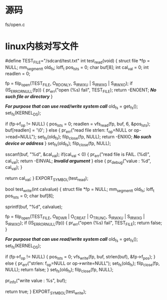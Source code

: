 * 源码
  fs/open.c
* linux内核对写文件

#define TEST_FILE="/sdcard/test.txt"
int test_read(void)
{
	struct file *fp = NULL;
	mm_segment_t old_fs;
	loff_t pos_lsts = 0;
	char buf[8];
	int cal_val = 0;
	int readlen = 0;	
	
	fp = filp_open(TEST_FILE, O_RDONLY, S_IRWXU | S_IRWXG | S_IRWXO);
	if (IS_ERR_OR_NULL(fp)) {
		pr_err("open (%s) fail\n", TEST_FILE);
		return -ENOENT;	/*No such file or directory*/
	}

	/*For purpose that can use read/write system call*/
	old_fs = get_fs();
	set_fs(KERNEL_DS);

	if (fp->f_op != NULL) {
		pos_lsts = 0;
		readlen = vfs_read(fp, buf, 6, &pos_lsts);
		buf[readlen] = '\0';		
	} else {
		pr_err("read file strlen: f_op=NULL or op->read=NULL\n");
		set_fs(old_fs);
		filp_close(fp, NULL);
		return -ENXIO;	/*No such device or address*/
	}
	set_fs(old_fs);
	filp_close(fp, NULL);

	sscanf(buf, "%d", &cal_val);
	if(cal_val < 0) {
		pr_err("read file is FAIL. (%d)\n", cal_val);
		return -EINVAL;	/*Invalid argument*/
	} else {
		pr_debug("value : %d\n", cal_val);
	}
	
	return cal_val;
}
EXPORT_SYMBOL(test_read);

bool test_write(int calvalue)
{
	struct file *fp = NULL;
	mm_segment_t old_fs;
	loff_t pos_lsts = 0;
	char buf[8];	

	sprintf(buf, "%d", calvalue);
	
	fp = filp_open(TEST_FILE, O_RDWR | O_CREAT | O_TRUNC, S_IRWXU | S_IRWXG | S_IRWXO);
	if (IS_ERR_OR_NULL(fp)) {
		pr_err("open (%s) fail\n", TEST_FILE);
		return false;
	}

	/*For purpose that can use read/write system call*/
	old_fs = get_fs();
	set_fs(KERNEL_DS);

	if (fp->f_op != NULL) {
		pos_lsts = 0;
		vfs_write(fp, buf, strlen(buf), &fp->f_pos);				
	} else {
		pr_err("strlen: f_op=NULL or op->write=NULL\n");
		set_fs(old_fs);
		filp_close(fp, NULL);
		return false;
	}
	set_fs(old_fs);
	filp_close(fp, NULL);
	
	pr_info("write value : %s\n", buf);
	
	return true;
}
EXPORT_SYMBOL(test_write);
